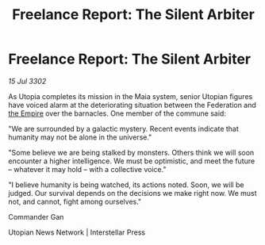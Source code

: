 :PROPERTIES:
:ID:       689520fb-5dc6-4930-8eb6-c4bc5f84f805
:END:
#+title: Freelance Report: The Silent Arbiter
#+filetags: :3302:galnet:

* Freelance Report: The Silent Arbiter

/15 Jul 3302/

As Utopia completes its mission in the Maia system, senior Utopian figures have voiced alarm at the deteriorating situation between the Federation and [[id:77cf2f14-105e-4041-af04-1213f3e7383c][the Empire]] over the barnacles. One member of the commune said: 

"We are surrounded by a galactic mystery. Recent events indicate that humanity may not be alone in the universe." 

"Some believe we are being stalked by monsters. Others think we will soon encounter a higher intelligence. We must be optimistic, and meet the future – whatever it may hold – with a collective voice." 

"I believe humanity is being watched, its actions noted. Soon, we will be judged. Our survival depends on the decisions we make right now. We must not, and cannot, fight among ourselves." 

Commander Gan 

Utopian News Network | Interstellar Press

